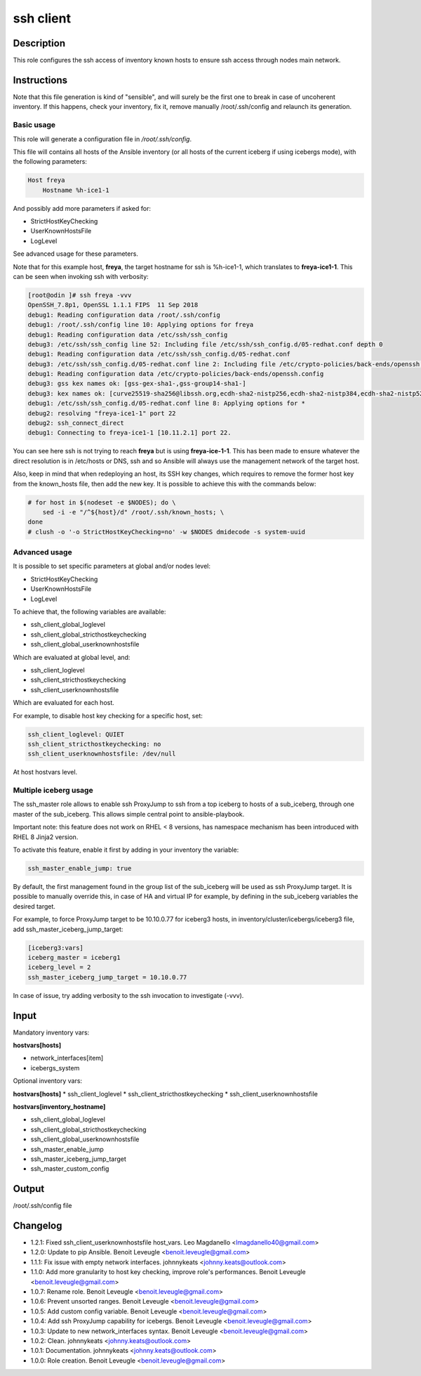 ssh client
----------

Description
^^^^^^^^^^^

This role configures the ssh access of inventory known hosts to ensure ssh
access through nodes main network.

Instructions
^^^^^^^^^^^^

Note that this file generation is kind of "sensible", and will surely be the
first one to break in case of uncoherent inventory. If this happens, check your
inventory, fix it, remove manually /root/.ssh/config and relaunch its
generation.

Basic usage
"""""""""""

This role will generate a configuration file in */root/.ssh/config*.

This file will contains all hosts of the Ansible inventory (or all hosts of the
current iceberg if using icebergs mode), with the following parameters:

.. code-block:: text

  Host freya
      Hostname %h-ice1-1

And possibly add more parameters if asked for:

* StrictHostKeyChecking
* UserKnownHostsFile
* LogLevel

See advanced usage for these parameters.

Note that for this example host, **freya**, the target hostname for ssh is
%h-ice1-1, which translates to **freya-ice1-1**. This can be seen when invoking
ssh with verbosity:

.. code-block:: text

  [root@odin ]# ssh freya -vvv
  OpenSSH_7.8p1, OpenSSL 1.1.1 FIPS  11 Sep 2018
  debug1: Reading configuration data /root/.ssh/config
  debug1: /root/.ssh/config line 10: Applying options for freya
  debug1: Reading configuration data /etc/ssh/ssh_config
  debug3: /etc/ssh/ssh_config line 52: Including file /etc/ssh/ssh_config.d/05-redhat.conf depth 0
  debug1: Reading configuration data /etc/ssh/ssh_config.d/05-redhat.conf
  debug3: /etc/ssh/ssh_config.d/05-redhat.conf line 2: Including file /etc/crypto-policies/back-ends/openssh.config depth 1
  debug1: Reading configuration data /etc/crypto-policies/back-ends/openssh.config
  debug3: gss kex names ok: [gss-gex-sha1-,gss-group14-sha1-]
  debug3: kex names ok: [curve25519-sha256@libssh.org,ecdh-sha2-nistp256,ecdh-sha2-nistp384,ecdh-sha2-nistp521,diffie-hellman-group-exchange-sha256,diffie-hellman-group14-sha256,diffie-hellman-group16-sha512,diffie-hellman-group18-sha512,diffie-hellman-group-exchange-sha1,diffie-hellman-group14-sha1]
  debug1: /etc/ssh/ssh_config.d/05-redhat.conf line 8: Applying options for *
  debug2: resolving "freya-ice1-1" port 22
  debug2: ssh_connect_direct
  debug1: Connecting to freya-ice1-1 [10.11.2.1] port 22.

You can see here ssh is not trying to reach **freya** but is using
**freya-ice-1-1**. This has been made to ensure whatever the direct resolution
is in /etc/hosts or DNS, ssh and so Ansible will always use the management
network of the target host.

Also, keep in mind that when redeploying an host, its SSH key changes, which
requires to remove the former host key from the known_hosts file, then add the
new key. It is possible to achieve this with the commands below:

.. code-block:: bash

  # for host in $(nodeset -e $NODES); do \
      sed -i -e "/^${host}/d" /root/.ssh/known_hosts; \
  done
  # clush -o '-o StrictHostKeyChecking=no' -w $NODES dmidecode -s system-uuid

Advanced usage
""""""""""""""

It is possible to set specific parameters at global and/or nodes level:

* StrictHostKeyChecking
* UserKnownHostsFile
* LogLevel

To achieve that, the following variables are available:

* ssh_client_global_loglevel
* ssh_client_global_stricthostkeychecking
* ssh_client_global_userknownhostsfile

Which are evaluated at global level, and:

* ssh_client_loglevel
* ssh_client_stricthostkeychecking
* ssh_client_userknownhostsfile

Which are evaluated for each host.

For example, to disable host key checking for a specific host, set:

.. code-block:: yaml

  ssh_client_loglevel: QUIET
  ssh_client_stricthostkeychecking: no
  ssh_client_userknownhostsfile: /dev/null

At host hostvars level.

Multiple iceberg usage
""""""""""""""""""""""

The ssh_master role allows to enable ssh ProxyJump to ssh from a top iceberg to
hosts of a sub_iceberg, through one master of the sub_iceberg.
This allows simple central point to ansible-playbook.

Important note: this feature does not work on RHEL < 8 versions, has namespace 
mechanism has been introduced with RHEL 8 Jinja2 version.

To activate this feature, enable it first by adding in your inventory the
variable:

.. code-block:: yaml

  ssh_master_enable_jump: true

By default, the first management found in the group list of the sub_iceberg
will be used as ssh ProxyJump target. It is possible to manually override this,
in case of HA and virtual IP for example, by defining in the sub_iceberg variables
the desired target.

For example, to force ProxyJump target to be 10.10.0.77 for
iceberg3 hosts, in inventory/cluster/icebergs/iceberg3 file, add
ssh_master_iceberg_jump_target:

.. code-block:: text

  [iceberg3:vars]
  iceberg_master = iceberg1
  iceberg_level = 2
  ssh_master_iceberg_jump_target = 10.10.0.77

In case of issue, try adding verbosity to the ssh invocation to investigate (-vvv).

Input
^^^^^

Mandatory inventory vars:

**hostvars[hosts]**

* network_interfaces[item]
* icebergs_system

Optional inventory vars:

**hostvars[hosts]**
* ssh_client_loglevel
* ssh_client_stricthostkeychecking
* ssh_client_userknownhostsfile

**hostvars[inventory_hostname]**

* ssh_client_global_loglevel
* ssh_client_global_stricthostkeychecking
* ssh_client_global_userknownhostsfile
* ssh_master_enable_jump
* ssh_master_iceberg_jump_target
* ssh_master_custom_config

Output
^^^^^^

/root/.ssh/config file


Changelog
^^^^^^^^^

* 1.2.1: Fixed ssh_client_userknownhostsfile host_vars. Leo Magdanello <lmagdanello40@gmail.com>
* 1.2.0: Update to pip Ansible. Benoit Leveugle <benoit.leveugle@gmail.com>
* 1.1.1: Fix issue with empty network interfaces. johnnykeats <johnny.keats@outlook.com>
* 1.1.0: Add more granularity to host key checking, improve role's performances. Benoit Leveugle <benoit.leveugle@gmail.com>
* 1.0.7: Rename role. Benoit Leveugle <benoit.leveugle@gmail.com>
* 1.0.6: Prevent unsorted ranges. Benoit Leveugle <benoit.leveugle@gmail.com>
* 1.0.5: Add custom config variable. Benoit Leveugle <benoit.leveugle@gmail.com>
* 1.0.4: Add ssh ProxyJump capability for icebergs. Benoit Leveugle <benoit.leveugle@gmail.com>
* 1.0.3: Update to new network_interfaces syntax. Benoit Leveugle <benoit.leveugle@gmail.com>
* 1.0.2: Clean. johnnykeats <johnny.keats@outlook.com>
* 1.0.1: Documentation. johnnykeats <johnny.keats@outlook.com>
* 1.0.0: Role creation. Benoit Leveugle <benoit.leveugle@gmail.com>
